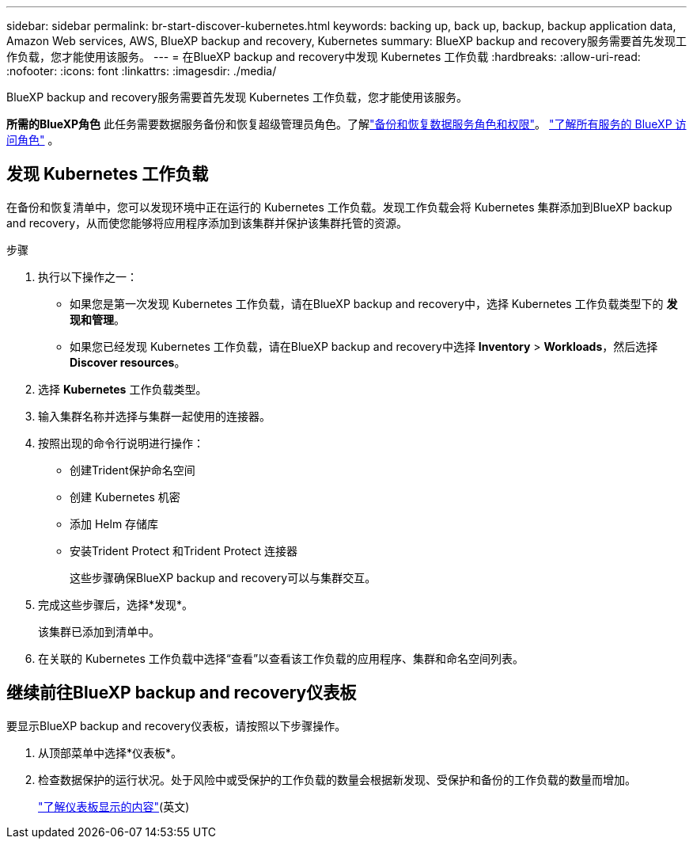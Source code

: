 ---
sidebar: sidebar 
permalink: br-start-discover-kubernetes.html 
keywords: backing up, back up, backup, backup application data, Amazon Web services, AWS, BlueXP backup and recovery, Kubernetes 
summary: BlueXP backup and recovery服务需要首先发现工作负载，您才能使用该服务。 
---
= 在BlueXP backup and recovery中发现 Kubernetes 工作负载
:hardbreaks:
:allow-uri-read: 
:nofooter: 
:icons: font
:linkattrs: 
:imagesdir: ./media/


[role="lead"]
BlueXP backup and recovery服务需要首先发现 Kubernetes 工作负载，您才能使用该服务。

*所需的BlueXP角色* 此任务需要数据服务备份和恢复超级管理员角色。了解link:reference-roles.html["备份和恢复数据服务角色和权限"]。 https://docs.netapp.com/us-en/bluexp-setup-admin/reference-iam-predefined-roles.html["了解所有服务的 BlueXP 访问角色"^] 。



== 发现 Kubernetes 工作负载

在备份和恢复清单中，您可以发现环境中正在运行的 Kubernetes 工作负载。发现工作负载会将 Kubernetes 集群添加到BlueXP backup and recovery，从而使您能够将应用程序添加到该集群并保护该集群托管的资源。

.步骤
. 执行以下操作之一：
+
** 如果您是第一次发现 Kubernetes 工作负载，请在BlueXP backup and recovery中，选择 Kubernetes 工作负载类型下的 *发现和管理*。
** 如果您已经发现 Kubernetes 工作负载，请在BlueXP backup and recovery中选择 *Inventory* > *Workloads*，然后选择 *Discover resources*。


. 选择 *Kubernetes* 工作负载类型。
. 输入集群名称并选择与集群一起使用的连接器。
. 按照出现的命令行说明进行操作：
+
** 创建Trident保护命名空间
** 创建 Kubernetes 机密
** 添加 Helm 存储库
** 安装Trident Protect 和Trident Protect 连接器
+
这些步骤确保BlueXP backup and recovery可以与集群交互。



. 完成这些步骤后，选择*发现*。
+
该集群已添加到清单中。

. 在关联的 Kubernetes 工作负载中选择“查看”以查看该工作负载的应用程序、集群和命名空间列表。




== 继续前往BlueXP backup and recovery仪表板

要显示BlueXP backup and recovery仪表板，请按照以下步骤操作。

. 从顶部菜单中选择*仪表板*。
. 检查数据保护的运行状况。处于风险中或受保护的工作负载的数量会根据新发现、受保护和备份的工作负载的数量而增加。
+
link:br-use-dashboard.html["了解仪表板显示的内容"](英文)


